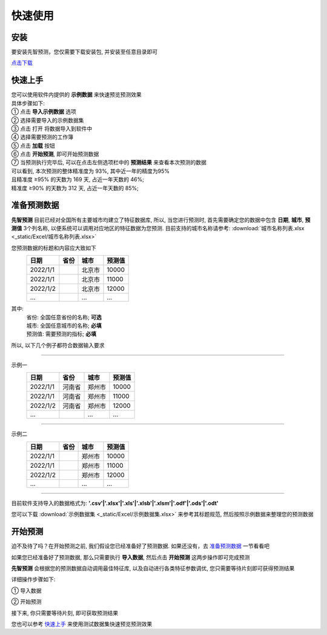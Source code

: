 快速使用
=========

安装
----------

要安装先智预测，您仅需要下载安装包, 并安装至任意目录即可

`点击下载`_

.. _点击下载: http://ramble.3vshej-2.cn


快速上手
----------

| 您可以使用软件内提供的 **示例数据** 来快速预览预测效果
| 具体步骤如下:

| ① 点击 **导入示例数据** 选项

.. image:: ./_static/快速上手1.png
  :width: 500px

| ② 选择需要导入的示例数据集
| ③ 点击 打开 将数据导入到软件中

.. image:: ./_static/快速上手2.png
  :width: 500px

| ④ 选择需要预测的工作簿
| ⑤ 点击 **加载** 按钮

.. image:: ./_static/快速上手3.png
  :width: 500px

| ⑥ 点击 **开始预测**, 即可开始预测数据

.. image:: ./_static/快速上手4.png
  :width: 500px

| ⑦ 当预测执行完毕后, 可以在点击左侧选项栏中的 **预测结果** 来查看本次预测的数据 
| 可以看到, 本次预测的整体精准度为 93%, 其中近一年的精度为95%
| 且精准度 ≥95% 的天数为 169 天, 占近一年天数的 46%; 
| 精准度 ≥90% 的天数为 312 天, 占近一年天数的 85%;

.. image:: ./_static/快速上手7.png
  :width: 500px


准备预测数据
-------------

**先智预测** 目前已经对全国所有主要城市均建立了特征数据库, 所以, 当您进行预测时, 首先需要确定您的数据中包含 **日期**, **城市**, **预测值** 3个列名称, 以便系统可以调用对应地区的特征数据为您预测. 
目前支持的城市名称请参考: :download:`城市名称列表.xlsx <_static/Excel/城市名称列表.xlsx>`

您预测数据的标题和内容应大致如下
	==========  ==========  ==========  ==========
	日期         省份        城市         预测值
	==========  ==========  ==========  ========== 
	2022/1/1                北京市       10000
	2022/1/1                北京市       11000
	2022/1/2                北京市       12000
	...                     ...         ...
	==========  ==========  ==========  ==========
其中:
	| 省份: 全国任意省份的名称; **可选**
	| 城市: 全国任意城市的名称; **必填**
	| 预测值: 需要预测的指标; **必填**

所以, 以下几个例子都符合数据输入要求

------

示例一
	==========  ==========  ==========  ==========
	日期         省份        城市         预测值
	==========  ==========  ==========  ========== 
	2022/1/1    河南省       郑州市      10000
	2022/1/1    河南省       郑州市      11000
	2022/1/2    河南省       郑州市      12000
	...                     ...         ...
	==========  ==========  ==========  ==========

------

示例二
	==========  ==========  ==========  ==========
	日期         省份        城市         预测值
	==========  ==========  ==========  ========== 
	2022/1/1                郑州市      10000
	2022/1/1                郑州市      11000
	2022/1/2                郑州市      12000
	...                     ...         ...
	==========  ==========  ==========  ==========

------

目前软件支持导入的数据格式为: **'.csv'|'.xlsx'|'.xls'|'.xlsb'|'.xlsm'|'.odf'|'.ods'|'.odt'**

您可以下载 :download:`示例数据集 <_static/Excel/示例数据集.xlsx>` 来参考其标题规范, 然后按照示例数据来整理您的预测数据


开始预测
-----------

迫不及待了吗？在开始预测之前, 我们假设您已经准备好了预测数据. 如果还没有，去 `准备预测数据`_ 一节看看吧

如果您已经准备好了预测数据, 那么只需要执行 **导入数据**, 然后点击 **开始预测** 这两步操作即可完成预测

**先智预测** 会根据您的预测数据自动调用最佳特征库, 以及自动进行各类特征参数调优, 您只需要等待片刻即可获得预测结果

详细操作步骤如下:

① 导入数据

.. image:: ./_static/开始预测1.png
  :width: 500px

② 开始预测

.. image:: ./_static/开始预测2.png
  :width: 500px

接下来, 你只需要等待片刻, 即可获取预测结果

您也可以参考 `快速上手`_ 来使用测试数据集快速预览预测效果
